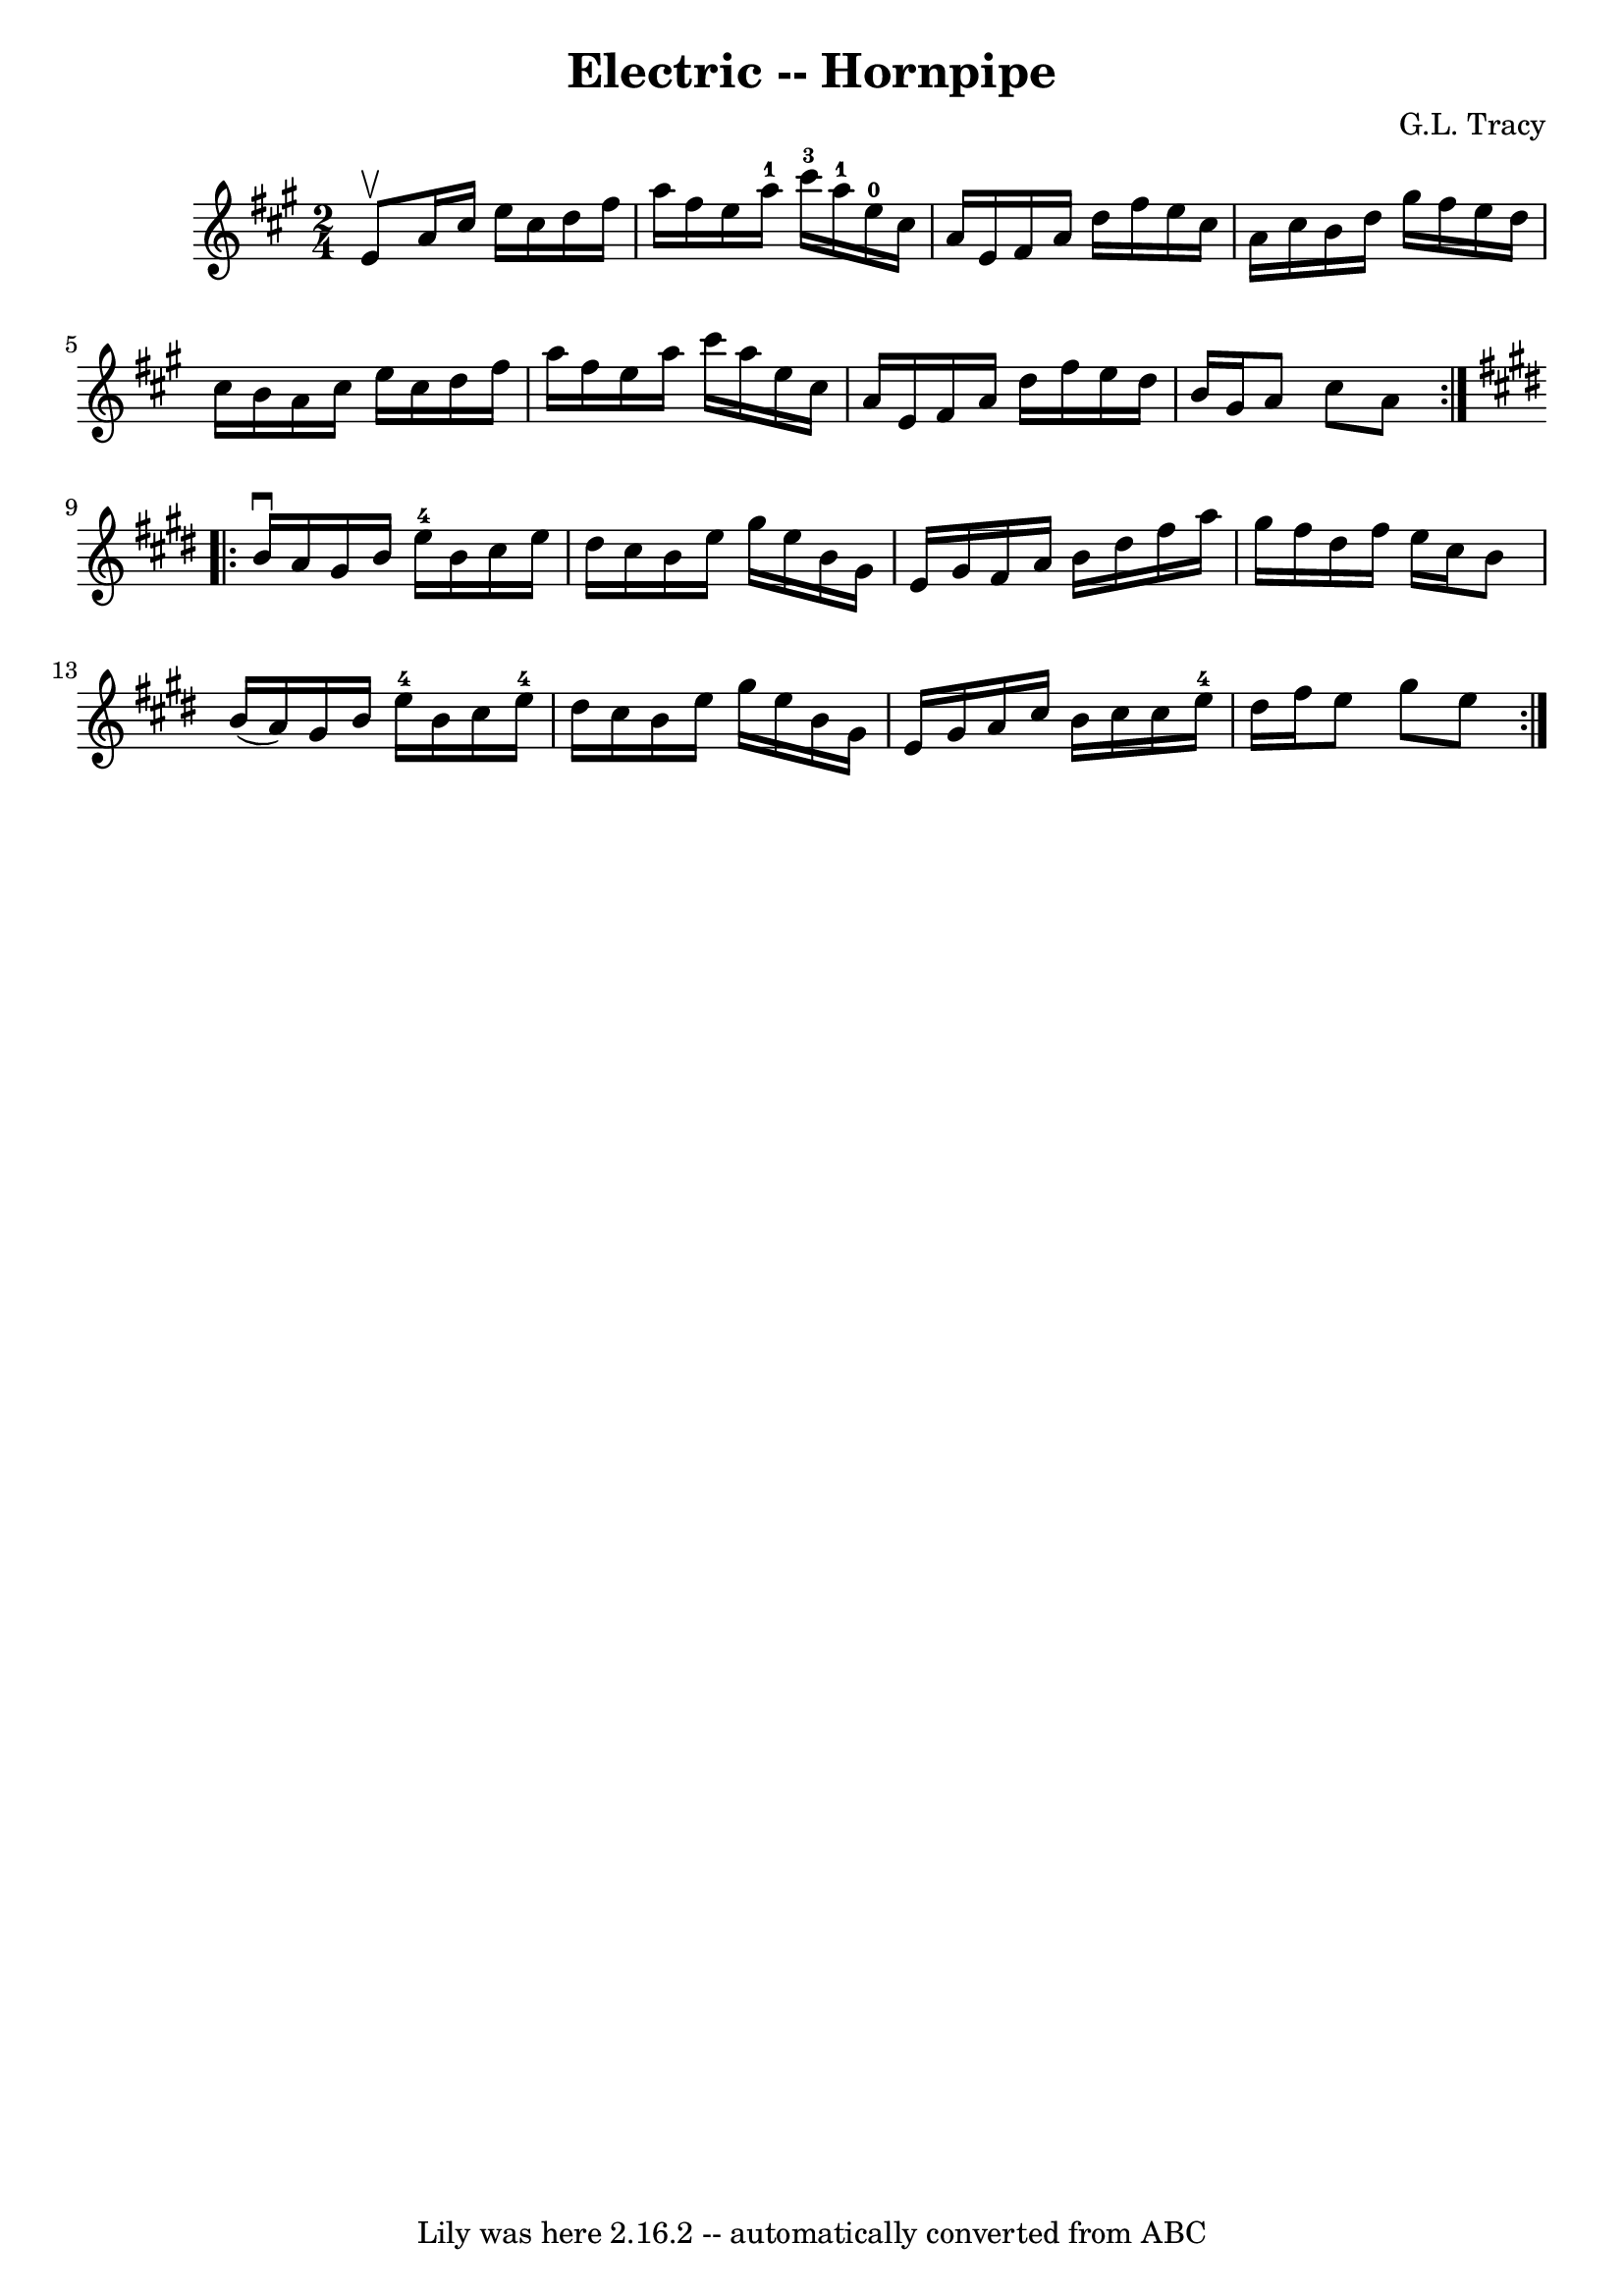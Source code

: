 \version "2.7.40"
\header {
	book = "Cole's 1000 Fiddle Tunes"
	composer = "G.L. Tracy"
	crossRefNumber = "1"
	footnotes = ""
	tagline = "Lily was here 2.16.2 -- automatically converted from ABC"
	title = "Electric -- Hornpipe"
}
voicedefault =  {
\set Score.defaultBarType = "empty"

\repeat volta 2 {
\time 2/4 \key a \major e'8^\upbow |
 a'16 cis''16 e''16    
cis''16 d''16 fis''16 a''16 fis''16  |
 e''16 a''16-1 
 cis'''16-3 a''16-1 e''16-0 cis''16 a'16 e'16  |
 
 fis'16 a'16 d''16 fis''16 e''16 cis''16 a'16 cis''16  
|
 b'16 d''16 gis''16 fis''16 e''16 d''16 cis''16    
b'16  |
 a'16 cis''16 e''16 cis''16 d''16 fis''16    
a''16 fis''16  |
 e''16 a''16 cis'''16 a''16 e''16    
cis''16 a'16 e'16  |
 fis'16 a'16 d''16 fis''16    
e''16 d''16 b'16 gis'16  |
 a'8 cis''8 a'8  }   
\key e \major   \repeat volta 2 { b'16^\downbow a'16  |
 gis'16    
b'16 e''16-4 b'16 cis''16 e''16 dis''16 cis''16  |
   
b'16 e''16 gis''16 e''16 b'16 gis'16 e'16 gis'16  |
 
 fis'16 a'16 b'16 dis''16 fis''16 a''16 gis''16 fis''16 
 |
 dis''16 fis''16 e''16 cis''16 b'8 b'16 (a'16) 
|
 gis'16 b'16 e''16-4 b'16 cis''16 e''16-4   
dis''16 cis''16  |
 b'16 e''16 gis''16 e''16 b'16    
gis'16 e'16 gis'16  |
 a'16 cis''16 b'16 cis''16    
cis''16 e''16-4 dis''16 fis''16  |
 e''8 gis''8 e''8  
}   
}

\score{
    <<

	\context Staff="default"
	{
	    \voicedefault 
	}

    >>
	\layout {
	}
	\midi {}
}
